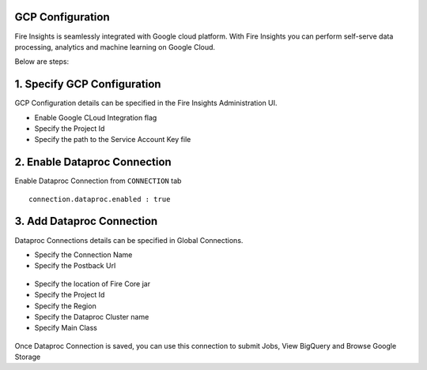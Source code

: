 GCP Configuration
=====

Fire Insights is seamlessly integrated with Google cloud platform. With Fire Insights you can perform self-serve data processing, analytics and machine learning on Google Cloud.

Below are steps:

1. Specify GCP Configuration
============

GCP Configuration details can be specified in the Fire Insights Administration UI.

- Enable Google CLoud Integration flag
- Specify the Project Id
- Specify the path to the Service Account Key file


.. figure:: ../../_assets/gcp/gcp_enable.PNG
   :alt: GCP Configuration Details
   :width: 60%

2. Enable Dataproc Connection
============

Enable Dataproc Connection from ``CONNECTION`` tab

::

    connection.dataproc.enabled : true

.. figure:: ../../_assets/gcp/dataproc_connection.PNG
   :alt: GCP Configuration Details
   :width: 60%

3. Add Dataproc Connection
============

Dataproc Connections details can be specified in Global Connections.

- Specify the Connection Name
- Specify the Postback Url
   
.. figure:: ../../_assets/gcp/dataproc_create.PNG
   :alt: GCP Configuration Details
   :width: 60%

- Specify the location of Fire Core jar
- Specify the Project Id
- Specify the Region
- Specify the Dataproc Cluster name
- Specify Main Class


.. figure:: ../../_assets/gcp/dataproc_configurations.PNG
   :alt: GCP Configuration Details
   :width: 60%

Once Dataproc Connection is saved, you can use this connection to submit Jobs, View BigQuery and Browse Google Storage 
